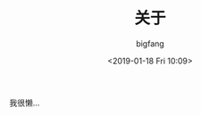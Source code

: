 #+TITLE:       关于
#+AUTHOR:      bigfang
#+EMAIL:       bitair@gmail.com
#+DATE:        <2019-01-18 Fri 10:09>
#+URI:         /about
#+KEYWORDS:    About, bigfang, 关于
#+LANGUAGE:    zh
#+OPTIONS:     H:3 num:nil toc:nil \n:nil @:t ::t |:t ^:nil -:t f:t *:t <:t
#+DESCRIPTION: About bigfang



我很懒...
